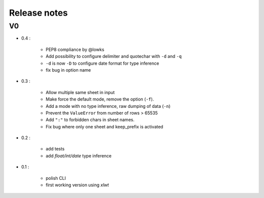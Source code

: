 =============
Release notes
=============

V0
==

+ 0.4 :

    + PEP8 compliance by @lowks
    + Add possibility to configure delimiter and quotechar with ``-d`` and ``-q``
    + ``-d`` is now ``-D`` to configure date format for type inference
    + fix bug in option name

+ 0.3 :

    + Allow multiple same sheet in input
    + Make force the default mode, remove the option (``-f``).
    + Add a mode with no type inference, raw dumping of data (``-n``)
    + Prevent the ``ValueError`` from number of rows > 65535
    + Add ``":"`` to forbidden chars in sheet names.
    + Fix bug where only one sheet and keep_prefix is activated

+ 0.2 :

    + add tests
    + add *float/int/date* type inference

+ 0.1 :

    + polish CLI
    + first working version using *xlwt*

